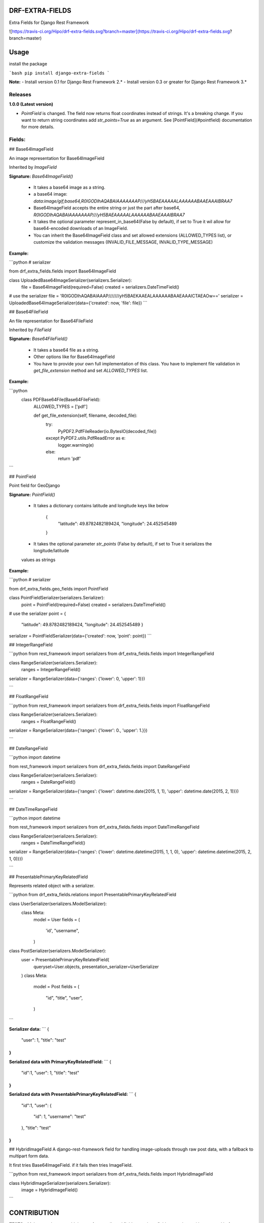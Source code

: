 DRF-EXTRA-FIELDS
================

Extra Fields for Django Rest Framework

![https://travis-ci.org/Hipo/drf-extra-fields.svg?branch=master](https://travis-ci.org/Hipo/drf-extra-fields.svg?branch=master)

Usage
================

install the package

```bash
pip install django-extra-fields
```

**Note:** 
- Install version 0.1 for Django Rest Framework 2.*
- Install version 0.3 or greater for Django Rest Framework 3.*


Releases
--------

**1.0.0 (Latest version)**

- `PointField` is changed. The field now returns float coordinates instead of strings. It's a breaking change. If you want to return string coordinates add `str_points=True` as an argument. See [PointField](#pointfield) documentation for more details.


Fields:
----------------


## Base64ImageField

An image representation for Base64ImageField

Inherited by `ImageField`


**Signature:** `Base64ImageField()`

 - It takes a base64 image as a string.
 - a base64 image:  `data:image/gif;base64,R0lGODlhAQABAIAAAAAAAP///yH5BAEAAAAALAAAAAABAAEAAAIBRAA7`
 - Base64ImageField accepts the entire string or just the part after base64, `R0lGODlhAQABAIAAAAAAAP///yH5BAEAAAAALAAAAAABAAEAAAIBRAA7`
 - It takes the optional parameter represent_in_base64(False by default), if set to True it wil allow for base64-encoded downloads of an ImageField.
 - You can inherit the Base64ImageField class and set allowed extensions (ALLOWED_TYPES list), or customize the validation messages (INVALID_FILE_MESSAGE, INVALID_TYPE_MESSAGE)


**Example:**

```python
# serializer

from drf_extra_fields.fields import Base64ImageField

class UploadedBase64ImageSerializer(serializers.Serializer):
    file = Base64ImageField(required=False)
    created = serializers.DateTimeField()

# use the serializer
file = 'R0lGODlhAQABAIAAAP///////yH5BAEKAAEALAAAAAABAAEAAAICTAEAOw=='
serializer = UploadedBase64ImageSerializer(data={'created': now, 'file': file})
```


## Base64FileField

An file representation for Base64FileField

Inherited by `FileField`


**Signature:** `Base64FileField()`

 - It takes a base64 file as a string.
 - Other options like for Base64ImageField
 - You have to provide your own full implementation of this class. You have to implement file validation in `get_file_extension` method and set `ALLOWED_TYPES` list.


**Example:**

```python
    class PDFBase64File(Base64FileField):
        ALLOWED_TYPES = ['pdf']

        def get_file_extension(self, filename, decoded_file):
            try:
                PyPDF2.PdfFileReader(io.BytesIO(decoded_file))
            except PyPDF2.utils.PdfReadError as e:
                logger.warning(e)
            else:
                return 'pdf'
```


## PointField

Point field for GeoDjango


**Signature:** `PointField()`

 - It takes a dictionary contains latitude and longitude keys like below

    {
     "latitude": 49.8782482189424,
     "longitude": 24.452545489
    }
 - It takes the optional parameter `str_points` (False by default), if set to True it serializes the longitude/latitude
 values as strings

**Example:**

```python
# serializer

from drf_extra_fields.geo_fields import PointField

class PointFieldSerializer(serializers.Serializer):
    point = PointField(required=False)
    created = serializers.DateTimeField()

# use the serializer
point = {
    "latitude": 49.8782482189424,
    "longitude": 24.452545489
    }
serializer = PointFieldSerializer(data={'created': now, 'point': point})
```

## IntegerRangeField

```python
from rest_framework import serializers
from drf_extra_fields.fields import IntegerRangeField


class RangeSerializer(serializers.Serializer):
    ranges = IntegerRangeField()


serializer = RangeSerializer(data={'ranges': {'lower': 0, 'upper': 1}})

```

## FloatRangeField

```python
from rest_framework import serializers
from drf_extra_fields.fields import FloatRangeField


class RangeSerializer(serializers.Serializer):
    ranges = FloatRangeField()


serializer = RangeSerializer(data={'ranges': {'lower': 0., 'upper': 1.}})

```

## DateRangeField

```python
import datetime

from rest_framework import serializers
from drf_extra_fields.fields import DateRangeField


class RangeSerializer(serializers.Serializer):
    ranges = DateRangeField()


serializer = RangeSerializer(data={'ranges': {'lower': datetime.date(2015, 1, 1), 'upper': datetime.date(2015, 2, 1)}})

```

## DateTimeRangeField

```python
import datetime

from rest_framework import serializers
from drf_extra_fields.fields import DateTimeRangeField


class RangeSerializer(serializers.Serializer):
    ranges = DateTimeRangeField()


serializer = RangeSerializer(data={'ranges': {'lower': datetime.datetime(2015, 1, 1, 0), 'upper': datetime.datetime(2015, 2, 1, 0)}})

```

## PresentablePrimaryKeyRelatedField

Represents related object with a serializer.

```python
from drf_extra_fields.relations import PresentablePrimaryKeyRelatedField

class UserSerializer(serializers.ModelSerializer):
    class Meta:
        model = User
        fields = (
            'id',
            "username",
        )

class PostSerializer(serializers.ModelSerializer):
    user = PresentablePrimaryKeyRelatedField(
        queryset=User.objects,
        presentation_serializer=UserSerializer
    )
    class Meta:
        model = Post
        fields = (
            "id",
            "title",
            "user",
        )
```

**Serializer data:**
```
{
    "user": 1,
    "title": "test"
}
```

**Serialized data with PrimaryKeyRelatedField:**
```
{
    "id":1,
    "user": 1,
    "title": "test"
}
```

**Serialized data with PresentablePrimaryKeyRelatedField:**
```
{
    "id":1,
    "user": {
        "id": 1,
        "username": "test"
    },
    "title": "test"
}
```

## HybridImageField
A django-rest-framework field for handling image-uploads through raw post data, with a fallback to multipart form data.

It first tries Base64ImageField. if it fails then tries ImageField.

```python
from rest_framework import serializers
from drf_extra_fields.fields import HybridImageField


class HybridImageSerializer(serializers.Serializer):
    image = HybridImageField()
```


CONTRIBUTION
=================

**TESTS**
- Make sure that you add the test for contributed field to test/test_fields.py
and run with command before sending a pull request:

```bash
$ pip install tox  # if not already installed
$ tox
```

Or, if you prefer using Docker (recommended):

```bash
docker build -t drf_extra_fields .
docker run -v $(pwd):/app -it drf_extra_fields /bin/bash
tox
```

**README**
- Make sure that you add the documentation for the field added to README.md


LICENSE
====================

Copyright DRF EXTRA FIELDS HIPO

Licensed under the Apache License, Version 2.0 (the "License");
you may not use this file except in compliance with the License.
You may obtain a copy of the License at

    http://www.apache.org/licenses/LICENSE-2.0

Unless required by applicable law or agreed to in writing, software
distributed under the License is distributed on an "AS IS" BASIS,
WITHOUT WARRANTIES OR CONDITIONS OF ANY KIND, either express or implied.
See the License for the specific language governing permissions and
limitations under the License.


